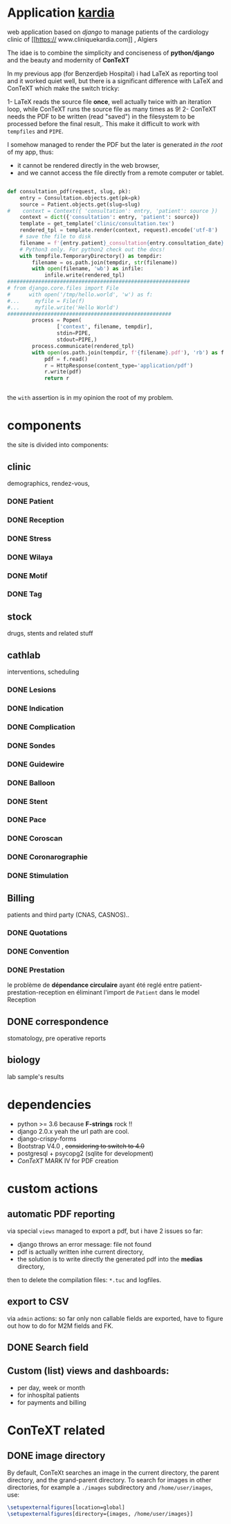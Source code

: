 * Application [[http://localhost:7000/][kardia]]
web application based on [[www.djangoproject.org][django]] to manage patients of the cardiology clinic of [[https://
www.cliniquekardia.com]] , Algiers

The idae is to combine the simplicity and conciseness of *python/django* and the beauty and modernity of *ConTeXT*

In my previous app (for Benzerdjeb Hospital) i had LaTeX as reporting tool and it worked quiet well,
 but there is a significant difference with LaTeX and ConTeXT which make the switch tricky:

1- LaTeX reads the source file *once*, well actually twice with an iteration loop, while ConTeXT runs the source file as many times as 9!
2- ConTeXT needs the PDF to be written (read "saved") in the filesystem to be processed before the final result,.
This make it difficult to work with =tempfiles= and  =PIPE=.

I somehow managed to render the PDF but the later is generated /in the root/ of my app, thus:
    + it cannot be rendered directly in the web browser,
    + and we cannot access the file directly from a remote computer or tablet.
      
#+BEGIN_SRC python

def consultation_pdf(request, slug, pk):
    entry = Consultation.objects.get(pk=pk)
    source = Patient.objects.get(slug=slug)
#    context = Context({ 'consultation': entry, 'patient': source })
    context = dict({'consultation': entry, 'patient': source})
    template = get_template('clinic/consultation.tex')
    rendered_tpl = template.render(context, request).encode('utf-8')
    # save the file to disk
    filename = f'{entry.patient}_consultation{entry.consultation_date}'
    # Python3 only. For python2 check out the docs!
    with tempfile.TemporaryDirectory() as tempdir:
        filename = os.path.join(tempdir, str(filename))
        with open(filename, 'wb') as infile:
            infile.write(rendered_tpl)
###########################################################
# from django.core.files import File
#      with open('/tmp/hello.world', 'w') as f:
#...     myfile = File(f)
#...     myfile.write('Hello World')
#####################################################
        process = Popen(
                ['context', filename, tempdir],
                stdin=PIPE,
                stdout=PIPE,)
        process.communicate(rendered_tpl)
        with open(os.path.join(tempdir, f'{filename}.pdf'), 'rb') as f:
            pdf = f.read()
            r = HttpResponse(content_type='application/pdf')
            r.write(pdf)
            return r


#+END_SRC

the =with= assertion is in my opinion the root of my problem.
* components 
the site is divided into components:

** clinic   
demographics, rendez-vous, 
*** DONE Patient
*** DONE Reception
*** DONE Stress    
*** DONE Wilaya
*** DONE Motif
*** DONE Tag

** stock  
drugs, stents and related stuff
** cathlab 
interventions, scheduling
*** DONE Lesions
*** DONE Indication
*** DONE Complication
*** DONE Sondes
*** DONE Guidewire
*** DONE Balloon
*** DONE Stent
*** DONE Pace
*** DONE Coroscan
*** DONE Coronarographie
*** DONE Stimulation

**  Billing 
patients and third party (CNAS, CASNOS)..
*** DONE Quotations
*** DONE Convention
*** DONE Prestation    
    le problème de *dépendance circulaire* ayant été reglé entre patient-prestation-reception en éliminant l'import de =Patient= dans le model Reception
** DONE correspondence 
stomatology, pre operative reports
** biology 
lab sample's results
             
* dependencies
- python >= 3.6 because *F-strings* rock !! 
- django 2.0.x yeah the url path are cool.
- django-crispy-forms
- Bootstrap V4.0 , +considering to switch to 4.0+
- postgresql + psycopg2 (sqlite for development)
- [[www.contextgarden.org][ConTeXT]] MARK IV for PDF creation

* custom actions
** automatic PDF reporting 

via special =views=
managed to export a pdf, but i have 2 issues so far:
  + django throws an error message: file not found
  + pdf is actually written inhe current directory,
  + the solution is to write directly the generated pdf into the *medias* directory,
 then to delete the compilation files: =*.tuc= and logfiles. 
 
** export to CSV  

via =admin= actions: so far only non callable fields are exported,
have to figure out how to do for M2M fields and FK.

** DONE Search field 
** Custom (list) views and dashboards:
    + per day, week or month
    + for inhospîtal patients
    + for payments and billing
   

    
* ConTeXT related
** DONE image directory
By default, ConTeXt searches an image in the current directory,
 the parent directory, and the grand-parent directory.
To search for images in other directories, for example
 a =./images= subdirectory and =/home/user/images=, use:

#+BEGIN_SRC latex
\setupexternalfigures[location=global]
\setupexternalfigures[directory={images, /home/user/images}]
#+END_SRC


